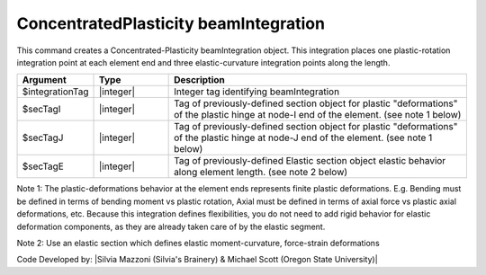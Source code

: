 .. _ConcentratedPlasticity:

ConcentratedPlasticity beamIntegration
^^^^^^^^^^^^^^^^^^^^^^

This command creates a Concentrated-Plasticity beamIntegration object. This integration places one plastic-rotation integration point at each element end and three elastic-curvature integration points along the length.

.. function:: beamIntegration ConcentratedPlasticity $integrationTag $secTagI $secTagJ $secTagE

.. list-table:: 
   :widths: 10 10 40
   :header-rows: 1

   * - Argument
     - Type
     - Description
   * - $integrationTag
     - |integer|
     - Integer tag identifying beamIntegration
   * - $secTagI 
     - |integer|
     - Tag of previously-defined section object for plastic "deformations" of the plastic hinge at node-I end of the element. (see note 1 below)
   * - $secTagJ
     - |integer| 
     - Tag of previously-defined section object for plastic "deformations" of the plastic hinge at node-J end of the element. (see note 1 below)
   * - $secTagE 
     - |integer| 
     - Tag of previously-defined Elastic section object elastic behavior along element length. (see note 2 below)
   

Note 1: The plastic-deformations behavior at the element ends represents finite plastic deformations. E.g. Bending must be defined in terms of bending moment vs plastic rotation, Axial must be defined in terms of axial force vs plastic axial deformations, etc. Because this integration defines flexibilities, you do not need to add rigid behavior for elastic deformation components, as they are already taken care of by the elastic segment.

Note 2: Use an elastic section which defines elastic moment-curvature, force-strain deformations

Code Developed by: |Silvia Mazzoni (Silvia's Brainery) & Michael Scott (Oregon State University)|
